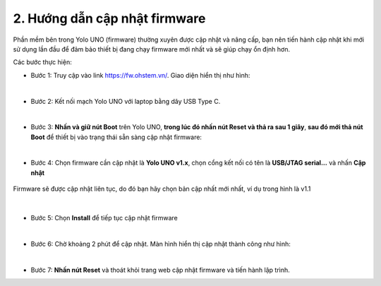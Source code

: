 2. Hướng dẫn cập nhật firmware
===========

Phần mềm bên trong Yolo UNO (firmware) thường xuyên được cập nhật và nâng cấp, bạn nên tiến hành cập nhật khi mới sử dụng lần đầu để đảm bảo thiết bị đang chạy firmware mới nhất và sẽ giúp chạy ổn định hơn. 


Các bước thực hiện: 

- Bước 1: Truy cập vào link `<https://fw.ohstem.vn/>`_. Giao diện hiển thị như hình:

..  image:: images/fw_1.png
    :scale: 60%
    :align: center 
|

- Bước 2: Kết nối mạch Yolo UNO với laptop bằng dây USB Type C. 

..  image:: images/fw_2.png
    :scale: 80%
    :align: center 
|

- Bước 3: **Nhấn và giữ nút Boot** trên Yolo UNO, **trong lúc đó nhấn nút Reset và thả ra sau 1 giây**, **sau đó mới thả nút Boot** để thiết bị vào trạng thái sẵn sàng cập nhật firmware: 

..  image:: images/fw_3.gif
    :scale: 100%
    :align: center 
|

- Bước 4: Chọn firmware cần cập nhật là **Yolo UNO v1.x**, chọn cổng kết nối có tên là **USB/JTAG serial...** và nhấn **Cập nhật**

..  figure:: images/fw_4.png
    :scale: 80%
    :align: center 

    Firmware sẽ được cập nhật liên tục, do đó bạn hãy chọn bản cập nhất mới nhất, ví dụ trong hình là v1.1
|

- Bước 5: Chọn **Install** để tiếp tục cập nhật firmware 

..  image:: images/fw_5.png
    :scale: 100%
    :align: center 
|

- Bước 6: Chờ khoảng 2 phút để cập nhật. Màn hình hiển thị cập nhật thành công như hình: 

..  image:: images/fw_6.png
    :scale: 100%
    :align: center 
|

- Bước 7: **Nhấn nút Reset** và thoát khỏi trang web cập nhật firmware và tiến hành lập trình.
